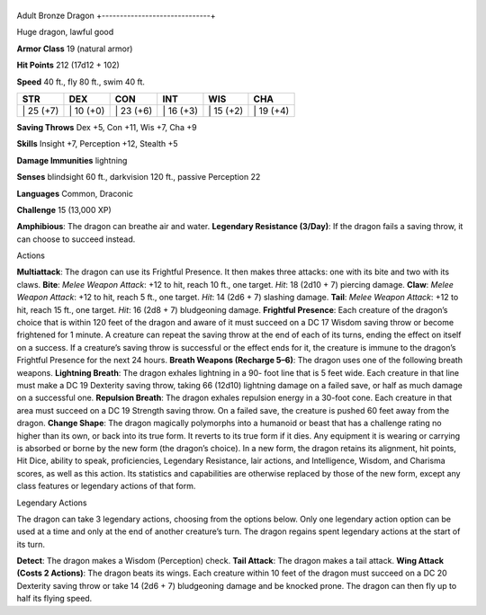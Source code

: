 +------------------------------+
Adult Bronze Dragon 
+------------------------------+

Huge dragon, lawful good

**Armor Class** 19 (natural armor)

**Hit Points** 212 (17d12 + 102)

**Speed** 40 ft., fly 80 ft., swim 40 ft.

+--------------+--------------+--------------+--------------+--------------+--------------+
| STR          | DEX          | CON          | INT          | WIS          | CHA          |
+==============+==============+==============+==============+==============+==============+
| \| 25 (+7)   | \| 10 (+0)   | \| 23 (+6)   | \| 16 (+3)   | \| 15 (+2)   | \| 19 (+4)   |
+--------------+--------------+--------------+--------------+--------------+--------------+

**Saving Throws** Dex +5, Con +11, Wis +7, Cha +9

**Skills** Insight +7, Perception +12, Stealth +5

**Damage Immunities** lightning

**Senses** blindsight 60 ft., darkvision 120 ft., passive Perception 22

**Languages** Common, Draconic

**Challenge** 15 (13,000 XP)

**Amphibious**: The dragon can breathe air and water. **Legendary
Resistance (3/Day)**: If the dragon fails a saving throw, it can choose
to succeed instead.

Actions

**Multiattack**: The dragon can use its Frightful Presence. It then
makes three attacks: one with its bite and two with its claws. **Bite**:
*Melee Weapon Attack*: +12 to hit, reach 10 ft., one target. *Hit*: 18
(2d10 + 7) piercing damage. **Claw**: *Melee Weapon Attack*: +12 to hit,
reach 5 ft., one target. *Hit*: 14 (2d6 + 7) slashing damage. **Tail**:
*Melee Weapon Attack*: +12 to hit, reach 15 ft., one target. *Hit*: 16
(2d8 + 7) bludgeoning damage. **Frightful Presence**: Each creature of
the dragon’s choice that is within 120 feet of the dragon and aware of
it must succeed on a DC 17 Wisdom saving throw or become frightened for
1 minute. A creature can repeat the saving throw at the end of each of
its turns, ending the effect on itself on a success. If a creature’s
saving throw is successful or the effect ends for it, the creature is
immune to the dragon’s Frightful Presence for the next 24 hours.
**Breath Weapons (Recharge 5–6)**: The dragon uses one of the following
breath weapons. **Lightning Breath**: The dragon exhales lightning in a
90- foot line that is 5 feet wide. Each creature in that line must make
a DC 19 Dexterity saving throw, taking 66 (12d10) lightning damage on a
failed save, or half as much damage on a successful one. **Repulsion
Breath**: The dragon exhales repulsion energy in a 30-foot cone. Each
creature in that area must succeed on a DC 19 Strength saving throw. On
a failed save, the creature is pushed 60 feet away from the dragon.
**Change Shape**: The dragon magically polymorphs into a humanoid or
beast that has a challenge rating no higher than its own, or back into
its true form. It reverts to its true form if it dies. Any equipment it
is wearing or carrying is absorbed or borne by the new form (the
dragon’s choice). In a new form, the dragon retains its alignment, hit
points, Hit Dice, ability to speak, proficiencies, Legendary Resistance,
lair actions, and Intelligence, Wisdom, and Charisma scores, as well as
this action. Its statistics and capabilities are otherwise replaced by
those of the new form, except any class features or legendary actions of
that form.

Legendary Actions

The dragon can take 3 legendary actions, choosing from the options
below. Only one legendary action option can be used at a time and only
at the end of another creature’s turn. The dragon regains spent
legendary actions at the start of its turn.

**Detect**: The dragon makes a Wisdom (Perception) check. **Tail
Attack**: The dragon makes a tail attack. **Wing Attack (Costs 2
Actions)**: The dragon beats its wings. Each creature within 10 feet of
the dragon must succeed on a DC 20 Dexterity saving throw or take 14
(2d6 + 7) bludgeoning damage and be knocked prone. The dragon can then
fly up to half its flying speed.

